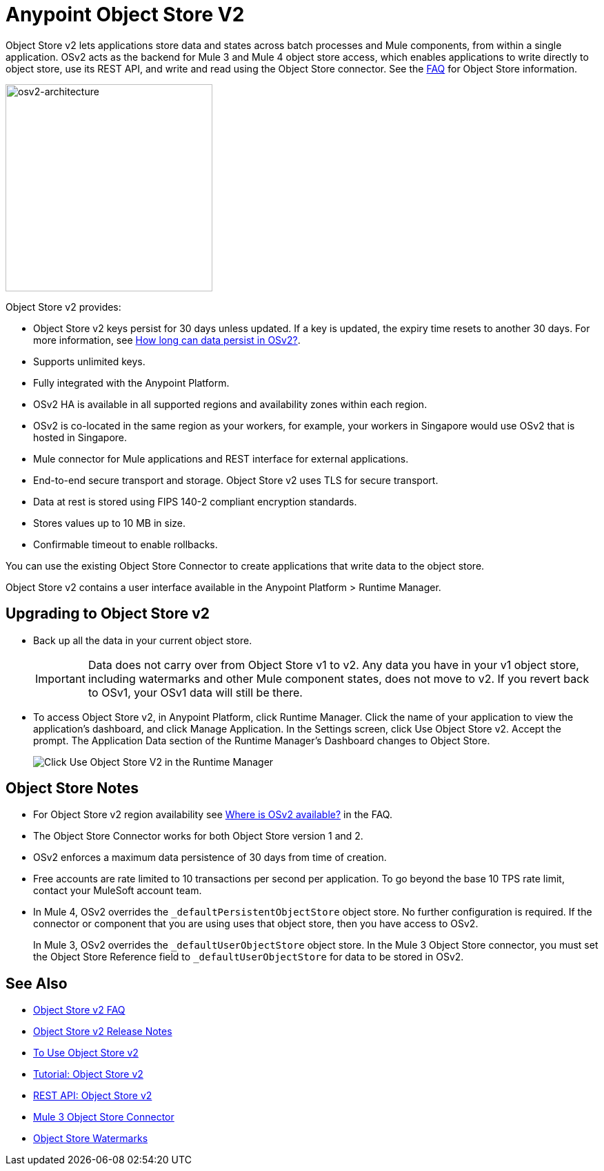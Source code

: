 = Anypoint Object Store V2
:imagesdir: ./_images

Object Store v2 lets applications store data and states across batch processes 
and Mule components, from within a single application. OSv2 acts as the 
backend for Mule 3 and Mule 4 object store access, which enables applications 
to write directly to object store, use its REST API, and write and read using 
the Object Store connector. See the link:/object-store/osv2-faq[FAQ] for  
Object Store information.

image:osv2-architecture.png["osv2-architecture",width=300]

Object Store v2 provides:

* Object Store v2 keys persist for 30 days unless updated. If a key is updated, the expiry time resets to another 30 days. For more information, see link:/object-store/osv2-faq#how-long-can-data-persist-in-osv2[How long can data persist in OSv2?].
* Supports unlimited keys.
* Fully integrated with the Anypoint Platform.
* OSv2 HA is available in all supported regions and availability zones within each region.
* OSv2 is co-located in the same region as your workers, for example, your workers in Singapore would use OSv2 that is hosted in Singapore.
* Mule connector for Mule applications and REST interface for external applications.
* End-to-end secure transport and storage. Object Store v2 uses TLS for secure transport. 
* Data at rest is stored using FIPS 140-2 compliant encryption standards.
* Stores values up to 10 MB in size. 
* Confirmable timeout to enable rollbacks.

You can use the existing Object Store Connector to create applications that write data to the object store.

Object Store v2 contains a user interface available in the Anypoint Platform > Runtime Manager. 

== Upgrading to Object Store v2

* Back up all the data in your current object store.
+
IMPORTANT: Data does not carry over from Object Store v1 to v2.  Any data you have in your v1 object store, including watermarks and other Mule component states, does not move to v2. If you revert back to OSv1, your OSv1 data will still be there.
+
* To access Object Store v2, in Anypoint Platform, click Runtime Manager. Click the name of your application to view the application's dashboard, and click Manage Application. In the Settings screen, click Use Object Store v2. Accept the prompt. The Application Data section of the Runtime Manager's Dashboard changes to Object Store.
+
image:os-use-object-store-v2.png[Click Use Object Store V2 in the Runtime Manager]

== Object Store Notes

* For Object Store v2 region availability see link:/object-store/osv2-faq#where-is-osv2-available[Where is OSv2 available?] in the FAQ.
* The Object Store Connector works for both Object Store version 1 and 2. 
* OSv2 enforces a maximum data persistence of 30 days from time of creation.
* Free accounts are rate limited to 10 transactions per second per application. To go beyond the base 10 TPS rate limit, contact your MuleSoft account team.
* In Mule 4, OSv2 overrides the `_defaultPersistentObjectStore` object store. No further configuration is required.
If the connector or component that you are using uses that object store, then you have access to OSv2.
+
In Mule 3, OSv2 overrides the `_defaultUserObjectStore` object store. In the Mule 3 Object Store connector, 
you must set the Object Store Reference field to `_defaultUserObjectStore` for data to be stored in OSv2. 

== See Also

* link:/object-store/osv2-faq[Object Store v2 FAQ]
* link:/release-notes/anypoint-osv2-release-notes[Object Store v2 Release Notes]
* link:/object-store/osv2-guide[To Use Object Store v2]
* link:/object-store/osv2-tutorial[Tutorial: Object Store v2]
* link:/object-store/osv2-apis[REST API: Object Store v2]
* link:/mule-user-guide/v/3.9/object-store-connector[Mule 3 Object Store Connector]
* https://blogs.mulesoft.com/dev/anypoint-platform-dev/data-synchronizing-made-easy-with-mule-watermarks/[Object Store Watermarks]
